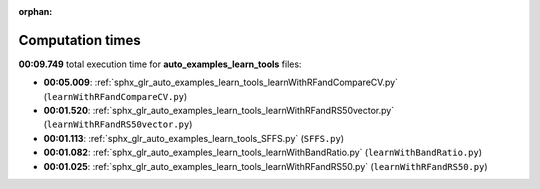 
:orphan:

.. _sphx_glr_auto_examples_learn_tools_sg_execution_times:

Computation times
=================
**00:09.749** total execution time for **auto_examples_learn_tools** files:

- **00:05.009**: :ref:`sphx_glr_auto_examples_learn_tools_learnWithRFandCompareCV.py` (``learnWithRFandCompareCV.py``)
- **00:01.520**: :ref:`sphx_glr_auto_examples_learn_tools_learnWithRFandRS50vector.py` (``learnWithRFandRS50vector.py``)
- **00:01.113**: :ref:`sphx_glr_auto_examples_learn_tools_SFFS.py` (``SFFS.py``)
- **00:01.082**: :ref:`sphx_glr_auto_examples_learn_tools_learnWithBandRatio.py` (``learnWithBandRatio.py``)
- **00:01.025**: :ref:`sphx_glr_auto_examples_learn_tools_learnWithRFandRS50.py` (``learnWithRFandRS50.py``)
